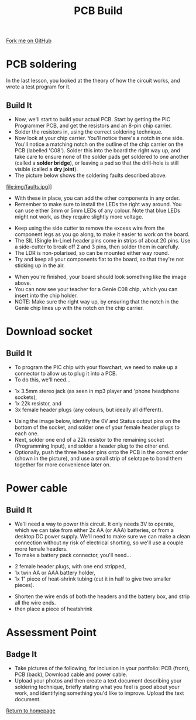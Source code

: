#+STARTUP:indent
#+HTML_HEAD: <link rel="stylesheet" type="text/css" href="css/styles.css"/>
#+HTML_HEAD_EXTRA: <link href='http://fonts.googleapis.com/css?family=Ubuntu+Mono|Ubuntu' rel='stylesheet' type='text/css'>
#+OPTIONS: f:nil author:nil num:1 creator:nil timestamp:nil 
#+TITLE: PCB Build
#+AUTHOR: Stephen Brown

#+BEGIN_HTML
<div class=ribbon>
<a href="https://github.com/stsb11/pic_programmer">Fork me on GitHub</a>
</div>
#+END_HTML

* COMMENT Use as a template
:PROPERTIES:
:HTML_CONTAINER_CLASS: activity
:END:
** Learn It
:PROPERTIES:
:HTML_CONTAINER_CLASS: learn
:END:

** Research It
:PROPERTIES:
:HTML_CONTAINER_CLASS: research
:END:

** Design It
:PROPERTIES:
:HTML_CONTAINER_CLASS: design
:END:

** Build It
:PROPERTIES:
:HTML_CONTAINER_CLASS: build
:END:

** Test It
:PROPERTIES:
:HTML_CONTAINER_CLASS: test
:END:

** Run It
:PROPERTIES:
:HTML_CONTAINER_CLASS: run
:END:

** Document It
:PROPERTIES:
:HTML_CONTAINER_CLASS: document
:END:

** Code It
:PROPERTIES:
:HTML_CONTAINER_CLASS: code
:END:

** Program It
:PROPERTIES:
:HTML_CONTAINER_CLASS: program
:END:

** Try It
:PROPERTIES:
:HTML_CONTAINER_CLASS: try
:END:

** Badge It
:PROPERTIES:
:HTML_CONTAINER_CLASS: badge
:END:

** Save It
:PROPERTIES:
:HTML_CONTAINER_CLASS: save
:END:

* PCB soldering
:PROPERTIES:
:HTML_CONTAINER_CLASS: activity
:END:
In the last lesson, you looked at the theory of how the circuit works, and wrote a test program for it.
** Build It
:PROPERTIES:
:HTML_CONTAINER_CLASS: build
:END:
- Now, we'll start to build your actual PCB. Start by getting the PIC Programmer PCB, and get the resistors and an 8-pin chip carrier.
- Solder the resistors in, using the correct soldering technique.
- Now look at your chip carrier. You'll notice there's a notch in one side. You'll notice a matching notch on the outline of the chip carrier on the PCB (labelled 'C08'). Solder this into the board the right way up, and take care to ensure none of the solder pads get soldered to one another (called a **solder bridge**), or leaving a pad so that the drill-hole is still visible (called a **dry joint**).
- The picture below shows the soldering faults described above. 
file:img/faults.jpg]]

- With these in place, you can add the other components in any order.
- Remember to make sure to install the LEDs the right way around. You can use either 3mm or 5mm LEDs of any colour. Note that blue LEDs might not work, as they require slightly more voltage. 
[[file:img/led.jpg]]
- Keep using the side cutter to remove the excess wire from the component legs as you go along, to make it easier to work on the board.
- The SIL (Single In-Line) header pins come in strips of about 20 pins. Use a side-cutter to break off 2 and 3 pins, then solder them in carefully.
- The LDR is non-polarised, so can be mounted either way round.
- Try and keep all your components flat to the board, so that they're not sticking up in the air.
[[./img/soldering1.jpg]]
- When you're finished, your board should look something like the image above. 
- You can now see your teacher for a Genie C08 chip, which you can insert into the chip holder. 
- NOTE: Make sure the right way up, by ensuring that the notch in the Genie chip lines up with the notch on the chip carrier.
* Download socket
:PROPERTIES:
:HTML_CONTAINER_CLASS: activity
:END:
** Build It
SCHEDULED: <2014-07-11 Fri>
:PROPERTIES:
:HTML_CONTAINER_CLASS: build
:END:
- To program the PIC chip with your flowchart, we need to make up a connector to allow us to plug it into a PCB.
- To do this, we'll need... 
[[file:img/dl_parts.jpg]]
  + 1x 3.5mm stereo jack (as seen in mp3 player and 'phone headphone sockets),
  + 1x 22k resistor, and
  + 3x female header plugs (any colours, but ideally all different).
- Using the image below, identify the 0V and Status output pins on the bottom of the socket, and solder one of your female header plugs to each one.
- Next, solder one end of a 22k resistor to the remaining socket (Programming Input), and solder a header plug to the other end. 
- Optionally, push the three header pins onto the PCB in the correct order (shown in the picture), and use a small strip of selotape to bond them together for more convenience later on. 
[[file:img/dl_cable.jpg]]
* Power cable
:PROPERTIES:
:HTML_CONTAINER_CLASS: activity
:END:
** Build It
:PROPERTIES:
:HTML_CONTAINER_CLASS: build
:END:
- We'll need a way to power this circuit. It only needs 3V to operate, which we can take from either 2x AA (or AAA) batteries, or from a desktop DC power supply. We'll need to make sure we can make a clean connection without ny risk of electrical shorting, so we'll use a couple more female headers.
- To make a battery pack connector, you'll need... 
[[file:img/pwr_part.jpg]]
  + 2 female header plugs, with one end stripped,
  + 1x twin AA or AAA battery holder,
  + 1x 1" piece of heat-shrink tubing (cut it in half to give two smaller pieces).
- Shorten the wire ends of both the headers and the battery box, and strip all the wire ends.
- then place a piece of heatshrink
[[file:img/pwr_done.jpg]]

* Assessment Point
:PROPERTIES:
:HTML_CONTAINER_CLASS: activity
:END:
** Badge It
:PROPERTIES:
:HTML_CONTAINER_CLASS: badge
:END:
- Take pictures of the following, for inclusion in your portfolio: PCB (front), PCB (back), Download cable and power cable.
- Upload your photos and then create a text document describing your soldering technique, briefly stating what you feel is good about your work, and identifying something you'd like to improve. Upload the text document.
[[file:index.html][Return to homepage]]

